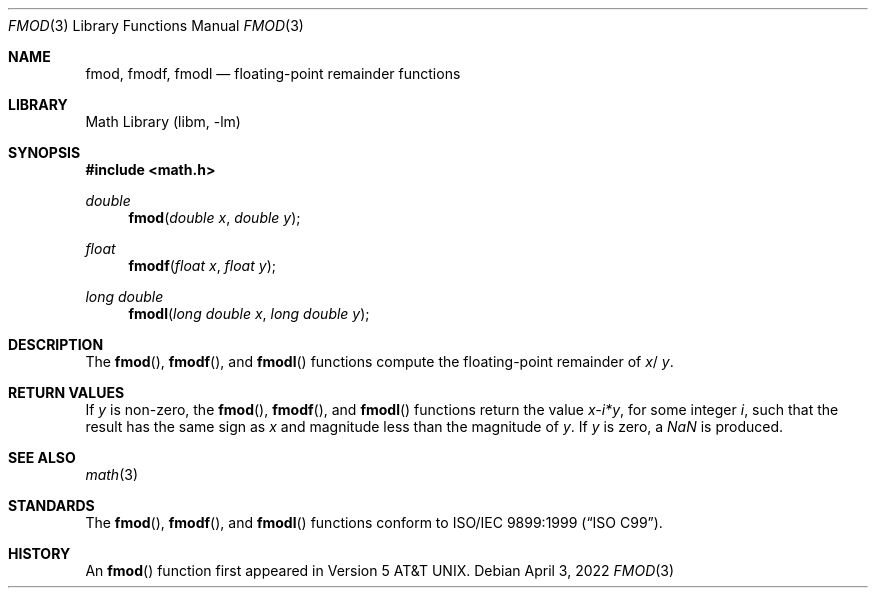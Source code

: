 .\" Copyright (c) 1991 The Regents of the University of California.
.\" All rights reserved.
.\"
.\" Redistribution and use in source and binary forms, with or without
.\" modification, are permitted provided that the following conditions
.\" are met:
.\" 1. Redistributions of source code must retain the above copyright
.\"    notice, this list of conditions and the following disclaimer.
.\" 2. Redistributions in binary form must reproduce the above copyright
.\"    notice, this list of conditions and the following disclaimer in the
.\"    documentation and/or other materials provided with the distribution.
.\" 3. Neither the name of the University nor the names of its contributors
.\"    may be used to endorse or promote products derived from this software
.\"    without specific prior written permission.
.\"
.\" THIS SOFTWARE IS PROVIDED BY THE REGENTS AND CONTRIBUTORS ``AS IS'' AND
.\" ANY EXPRESS OR IMPLIED WARRANTIES, INCLUDING, BUT NOT LIMITED TO, THE
.\" IMPLIED WARRANTIES OF MERCHANTABILITY AND FITNESS FOR A PARTICULAR PURPOSE
.\" ARE DISCLAIMED.  IN NO EVENT SHALL THE REGENTS OR CONTRIBUTORS BE LIABLE
.\" FOR ANY DIRECT, INDIRECT, INCIDENTAL, SPECIAL, EXEMPLARY, OR CONSEQUENTIAL
.\" DAMAGES (INCLUDING, BUT NOT LIMITED TO, PROCUREMENT OF SUBSTITUTE GOODS
.\" OR SERVICES; LOSS OF USE, DATA, OR PROFITS; OR BUSINESS INTERRUPTION)
.\" HOWEVER CAUSED AND ON ANY THEORY OF LIABILITY, WHETHER IN CONTRACT, STRICT
.\" LIABILITY, OR TORT (INCLUDING NEGLIGENCE OR OTHERWISE) ARISING IN ANY WAY
.\" OUT OF THE USE OF THIS SOFTWARE, EVEN IF ADVISED OF THE POSSIBILITY OF
.\" SUCH DAMAGE.
.\"
.\"     from: @(#)fmod.3	5.1 (Berkeley) 5/2/91
.\" $NQC$
.\"
.Dd April 3, 2022
.Dt FMOD 3
.Os
.Sh NAME
.Nm fmod ,
.Nm fmodf ,
.Nm fmodl
.Nd floating-point remainder functions
.Sh LIBRARY
.Lb libm
.Sh SYNOPSIS
.In math.h
.Ft double
.Fn fmod "double x" "double y"
.Ft float
.Fn fmodf "float x" "float y"
.Ft long double
.Fn fmodl "long double x" "long double y"
.Sh DESCRIPTION
The
.Fn fmod ,
.Fn fmodf ,
and
.Fn fmodl
functions compute the floating-point remainder of
.Fa x Ns / Fa y .
.Sh RETURN VALUES
If
.Fa y
is non-zero, the
.Fn fmod ,
.Fn fmodf ,
and
.Fn fmodl
functions return the value
.Sm off
.Fa x - Em i * Fa y ,
.Sm on
for some integer
.Em i ,
such that the result has the same sign as
.Fa x
and magnitude less than the magnitude of
.Fa y .
If
.Fa y
is zero, a \*(Na is produced.
.Sh SEE ALSO
.Xr math 3
.Sh STANDARDS
The
.Fn fmod ,
.Fn fmodf ,
and
.Fn fmodl
functions conform to
.St -isoC-99 .
.Sh HISTORY
An
.Fn fmod
function first appeared in
.At v5 .
